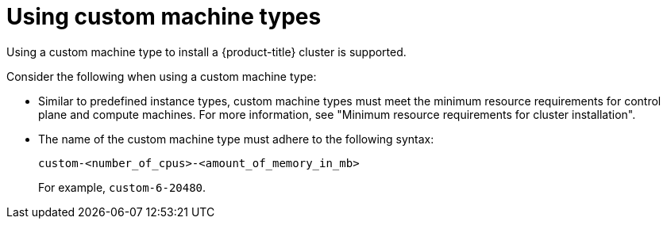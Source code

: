 // Module included in the following assemblies:
//
// * installing/installing_gcp/installing-gcp-customizations.adoc
// * installing/installing_gcp/installing-gcp-network-customizations.adoc
// * installing/installing_gcp/installing-gcp-private.adoc
// * installing/installing_gcp/installing-gcp-vpc.adoc
// * installing/installing_gcp/installing-restricted-networks-gcp-installer-provisioned.adoc
// * installing/installing_gcp/installing-gcp-user-infra.adoc
// * installing/installing_gcp/installing-gcp-user-infra-vpc.adoc
// * installing/installing_gcp/installing-restricted-networks-gcp.adoc

ifeval::["{context}" == "installing-gcp-customizations"]
:ipi:
endif::[]
ifeval::["{context}" == "installing-gcp-network-customizations"]
:ipi:
endif::[]
ifeval::["{context}" == "installing-gcp-private"]
:ipi:
endif::[]
ifeval::["{context}" == "installing-gcp-vpc"]
:ipi:
endif::[]
ifeval::["{context}" == "installing-restricted-networks-gcp-installer-provisioned"]
:ipi:
endif::[]

:_mod-docs-content-type: PROCEDURE
[id="installation-custom-machine-types_{context}"]
= Using custom machine types
Using a custom machine type to install a {product-title} cluster is supported.

Consider the following when using a custom machine type:

* Similar to predefined instance types, custom machine types must meet the minimum resource requirements for control plane and compute machines. For more information, see "Minimum resource requirements for cluster installation".
* The name of the custom machine type must adhere to the following syntax:
+
--
`custom-<number_of_cpus>-<amount_of_memory_in_mb>`

For example, `custom-6-20480`.
--

ifdef::ipi[]
As part of the installation process, you specify the custom machine type in the `install-config.yaml` file.

.Sample `install-config.yaml` file with a custom machine type

[source,yaml]
----
compute:
- architecture: amd64
  hyperthreading: Enabled
  name: worker
  platform:
    gcp:
      type: custom-6-20480
  replicas: 2
controlPlane:
  architecture: amd64
  hyperthreading: Enabled
  name: master
  platform:
    gcp:
      type: custom-6-20480
  replicas: 3
----
endif::ipi[]

ifeval::["{context}" == "installing-gcp-customizations"]
:!ipi:
endif::[]
ifeval::["{context}" == "installing-gcp-network-customizations"]
:!ipi:
endif::[]
ifeval::["{context}" == "installing-gcp-private"]
:!ipi:
endif::[]
ifeval::["{context}" == "installing-gcp-vpc"]
:!ipi:
endif::[]
ifeval::["{context}" == "installing-restricted-networks-gcp-installer-provisioned"]
:!ipi:
endif::[]
